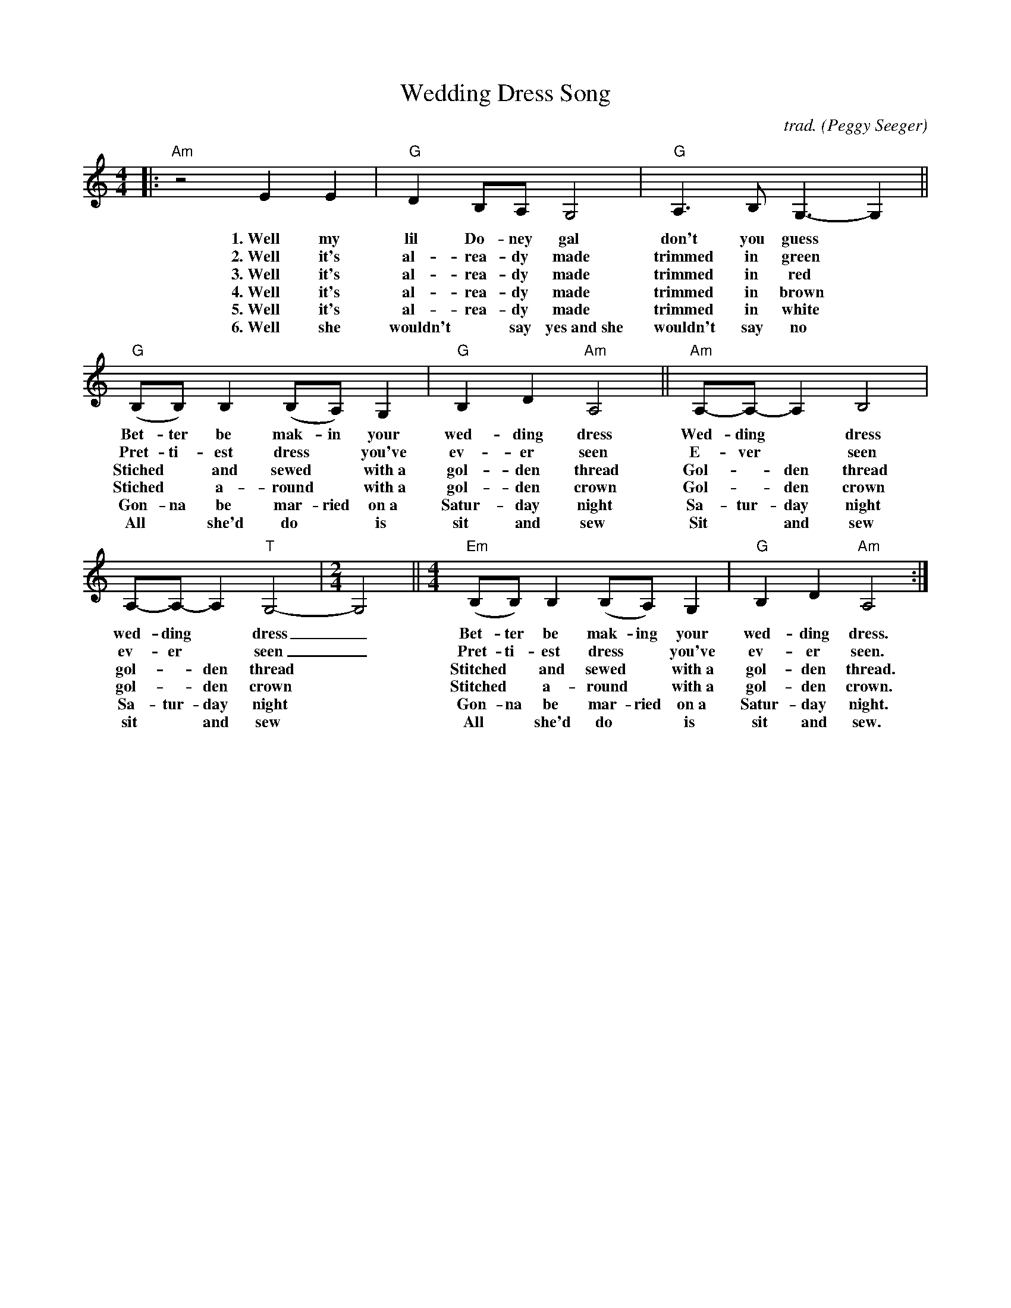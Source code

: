 X: 1
T: Wedding Dress Song
C: trad.
O: Peggy Seeger
%D:
S: Fiddle Hell Online 2022-4-10 handout for Enion Pelta-Tiller workshop (singing + fiddle)
R: song, march
N: The handout also has sample chords rhythmic symbols for the note heads (not transcribed here).
N: The lyrics were a bit messed up; words overlapped and didn't align with notes.
N: A few split/tied note changes and some w: markup got the words to align pretty well.
N: It's not clear why the entire song has repeat signs at both ends.
Z: 2022 John Chambers <jc:trillian.mit.edu>
M: 4/4
L: 1/8
K: Am
%%continueall
% - - - - - - - - - -
|: "Am"z4 E2E2 | "G"D2B,A, G,4 | "G"A,3B, G,3-G,2 || "G"(B,B,)B,2 (B,A,)G,2 |
w: 1.~Well my lil Do-ney gal don't you guess* Bet-ter be mak-in your
w: 2.~Well it's al-rea-dy made trimmed in green* Pret-ti-est dress* you've
w: 3.~Well it's al-rea-dy made trimmed in red*  Stiched*  and sewed* with~a
w: 4.~Well it's al-rea-dy made trimmed in brown*  Stiched*  a-round* with~a
w: 5.~Well it's al-rea-dy made trimmed in white*  Gon-na be mar-ried on~a
w: 6.~Well she wouldn't* say yes~and~she wouldn't say no* All* she'd do* is
%
"G"B,2D2 "Am"A,4 || "Am"A,-A,-A,2 B,4 | A,-A,-A,2 "T"G,4- |[M:2/4] G,4 || [M:4/4] "Em"(B,B,)B,2 (B,A,)G,2 | "G"B,2D2 "Am"A,4 :|
w: wed-ding dress Wed-ding* dress wed-ding* dress_ Bet-ter be mak-ing your wed-ding dress.
w: ev-er seen E-ver* seen ev-er* seen_ Pret-ti-est dress* you've ev-er seen.
w: gol-den thread Gol-*den thread gol-*den thread* Stitched* and sewed* with~a gol-den thread.
w: gol-den crown Gol-*den crown gol-*den crown* Stitched* a-round* with~a gol-den crown.
w: Satur-day night Sa-tur-day night Sa-tur-day night* Gon-na be mar-ried on~a Satur-day night.
w: sit and sew Sit* and sew sit* and sew* All* she'd do* is sit and sew.
